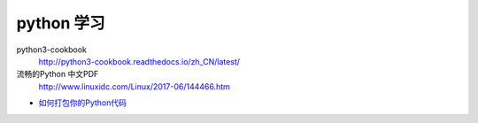 ###########
python 学习
###########

python3-cookbook
    http://python3-cookbook.readthedocs.io/zh_CN/latest/

流畅的Python 中文PDF
    http://www.linuxidc.com/Linux/2017-06/144466.htm


* `如何打包你的Python代码 <https://python-packaging-zh.readthedocs.io/zh_CN/latest/>`_

